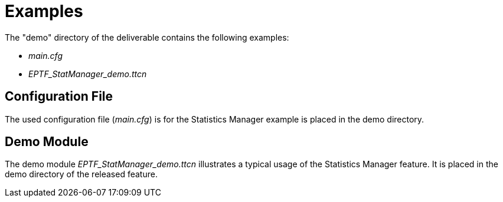 = Examples

The "demo" directory of the deliverable contains the following examples:

* _main.cfg_
* _EPTF_StatManager_demo.ttcn_

== Configuration File

The used configuration file (_main.cfg_) is for the Statistics Manager example is placed in the demo directory.

== Demo Module

The demo module __EPTF_StatManager_demo.ttcn__ illustrates a typical usage of the Statistics Manager feature. It is placed in the demo directory of the released feature.
